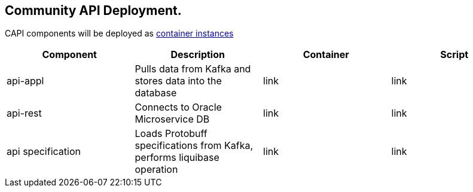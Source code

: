 == Community API Deployment.

CAPI components will be deployed as https://www.oracle.com/cloud/cloud-native/container-instances[container instances]

[cols="1,1,1,1"]
|===
|Component|Description|Container|Script

|api-appl
|Pulls data from Kafka and stores data into the database
|link
|link

|api-rest
|Connects to Oracle Microservice DB
|link
|link

|api specification
|Loads Protobuff specifications from Kafka, performs liquibase operation
|link
|link
|===
